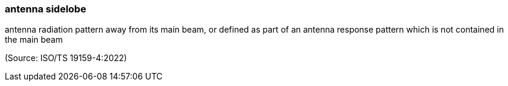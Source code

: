 === antenna sidelobe

antenna radiation pattern away from its main beam, or defined as part of an antenna response pattern which is not contained in the main beam

(Source: ISO/TS 19159-4:2022)

